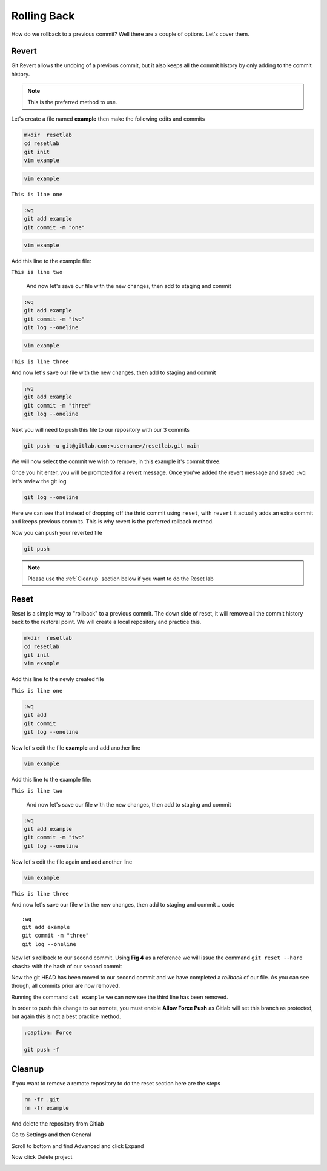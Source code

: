 Rolling Back
~~~~~~~~~~~

How do we rollback to a previous commit? Well there are a couple of options. Let's cover them.

Revert 
^^^^^

Git Revert allows the undoing of a previous commit, but it also keeps all the commit history by only adding to the commit history.  

.. note:: This is the preferred method to use.

Let's create a file named **example** then make the following edits and commits

.. code ::
   
   mkdir  resetlab
   cd resetlab
   git init
   vim example

.. code ::

   vim example

``This is line one``

.. code ::

   :wq
   git add example 
   git commit -m "one"

.. code ::
   
   vim example

Add this line to the example file:

``This is line two``

   And now let's save our file with the new changes, then add to staging and commit

.. code ::

   :wq 
   git add example 
   git commit -m "two"
   git log --oneline

.. code ::
   
   vim example

``This is line three``

And now let's save our file with the new changes, then add to staging and commit

.. code ::

   :wq 
   git add example 
   git commit -m "three"
   git log --oneline 

Next you will need to push this file to our repository with our 3 commits

.. code:: bash 

   git push -u git@gitlab.com:<username>/resetlab.git main
   

We will now select the commit we wish to remove, in this example it's commit three.

.. image:: imgs/gitrevert1.png
   :scale: 70%
   :align: center
.. centered:: Fig 1

Once you hit enter, you will be prompted for a revert message. Once you've added the revert message and saved ``:wq`` let's review the git log 

.. code ::

  git log --oneline


Here we can see that instead of dropping off the thrid commit using ``reset``, with ``revert`` it actually adds an extra commit and keeps previous commits. This is why revert is the preferred 
rollback method.

.. image:: imgs/gitlog_revert.png
   :align: center
.. centered:: Fig 2

Now you can push your reverted file

.. code ::

   git push

.. note:: Please use the :ref:`Cleanup` section below if you want to do the Reset lab

Reset
^^^^^

Reset is a simple way to "rollback" to a previous commit. The down side of reset, it will remove all the commit history back to the restoral point.
We will create a local repository and practice this.

.. code ::
   
   mkdir  resetlab
   cd resetlab
   git init
   vim example

Add this line to the newly created file

``This is line one`` 

.. code ::

   :wq 
   git add 
   git commit 
   git log --oneline

.. image:: imgs/gitlog.png
   :align: center
.. centered:: Fig 3

Now let's edit the file **example** and add another line

.. code ::
   
   vim example

Add this line to the example file:

``This is line two``

   And now let's save our file with the new changes, then add to staging and commit

.. code ::

   :wq 
   git add example 
   git commit -m "two"
   git log --oneline

.. image:: imgs/gitlog2.png
   :align: center
.. centered:: Fig 4

Now let's edit the file again and add another line

.. code ::
   
   vim example

``This is line three``

And now let's save our file with the new changes, then add to staging and commit
.. code ::

   :wq 
   git add example 
   git commit -m "three"
   git log --oneline 

.. image:: imgs/gitlog3.png
   :align: center
.. centered:: Fig 5

Now let's rollback to our second commit. Using **Fig 4** as a reference we will issue the command ``git reset --hard <hash>`` with the hash of our second commit

.. image:: imgs/gitreset1.png
   :align: center
.. centered:: Fig 6

Now the git HEAD has been moved to our second commit and we have completed a *rollback* of our file. As you can see though, all commits prior are now removed.

.. image:: imgs/gitlog_reset.png
   :align: center
.. centered:: Fig 7

Running the command ``cat example`` we can now see the third line has been removed.

In order to push this change to our remote, you must enable **Allow Force Push** as Gitlab will set this branch as protected, but again this is not a best practice method.

.. code:: bash
   
   :caption: Force
   
   git push -f 

Cleanup
^^^^^^

If you want to remove a remote repository to do the reset section here are the steps

.. code ::
    
    rm -fr .git 
    rm -fr example 

And delete the repository from Gitlab

Go to Settings and then General

.. image:: imgs/deletegitrepo1.png
   :scale: 50%
   :align: center
.. centered:: Fig 8

Scroll to bottom and find Advanced and click Expand

.. image:: imgs/deletegitrepo2.png
   :scale: 50%
   :align: center
.. centered:: Fig 9

Now click Delete project

.. image:: imgs/deletegitrepo3.png
   :scale: 50%
   :align: center
.. centered:: Fig 10